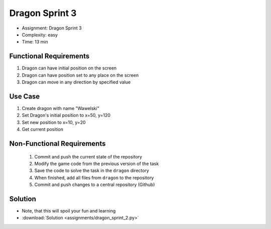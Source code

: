 Dragon Sprint 3
===============
* Assignment: Dragon Sprint 3
* Complexity: easy
* Time: 13 min


Functional Requirements
-----------------------
1. Dragon can have initial position on the screen
2. Dragon can have position set to any place on the screen
3. Dragon can move in any direction by specified value


Use Case
--------
1. Create dragon with name "Wawelski"
2. Set Dragon's initial position to x=50, y=120
3. Set new position to x=10, y=20
4. Get current position


Non-Functional Requirements
---------------------------
 1. Commit and push the current state of the repository
 2. Modify the game code from the previous version of the task
 3. Save the code to solve the task in the ``dragon`` directory
 4. When finished, add all files from ``dragon`` to the repository
 5. Commit and push changes to a central repository (Github)


Solution
--------
* Note, that this will spoil your fun and learning
* :download:`Solution <assignments/dragon_sprint_2.py>`
